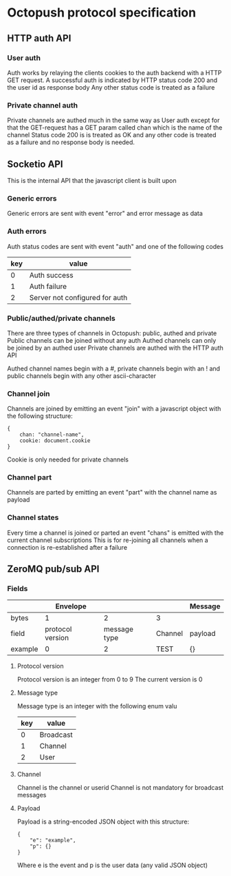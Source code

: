 * Octopush protocol specification

** HTTP auth API

*** User auth
    Auth works by relaying the clients cookies to the auth backend with a HTTP GET request.
    A successful auth is indicated by HTTP status code 200 and the user id as response body
    Any other status code is treated as a failure

*** Private channel auth
    Private channels are authed much in the same way as User auth except for that the GET-request has a GET param called chan which is the name of the channel
    Status code 200 is is treated as OK and any other code is treated as a failure and no response body is needed.

** Socketio API
   This is the internal API that the javascript client is built upon

*** Generic errors
    Generic errors are sent with event "error" and error message as data

*** Auth errors
    Auth status codes are sent with event "auth" and one of the following codes
|-----+--------------------------------|
| key | value                          |
|-----+--------------------------------|
|   0 | Auth success                   |
|   1 | Auth failure                   |
|   2 | Server not configured for auth |
|-----+--------------------------------|

*** Public/authed/private channels
    There are three types of channels in Octopush: public, authed and private
    Public channels can be joined without any auth
    Authed channels can only be joined by an authed user
    Private channels are authed with the HTTP auth API
    
    Authed channel names begin with a #, private channels begin with an ! and public channels begin with any other ascii-character

*** Channel join
    Channels are joined by emitting an event "join" with a javascript object with the following structure:
: {
:     chan: "channel-name",
:     cookie: document.cookie
: }
    Cookie is only needed for private channels

*** Channel part
    Channels are parted by emitting an event "part" with the channel name as payload

*** Channel states
    Every time a channel is joined or parted an event "chans" is emitted with the current channel subscriptions
    This is for re-joining all channels when a connection is re-established after a failure

** ZeroMQ pub/sub API

*** Fields
|---------+------------------+--------------+---------+---------|
|         |         Envelope |              |         | Message |
|---------+------------------+--------------+---------+---------|
| bytes   |                1 |            2 | 3       |         |
|---------+------------------+--------------+---------+---------|
| field   | protocol version | message type | Channel | payload |
| example |                0 |            2 | TEST    | {}      |
|---------+------------------+--------------+---------+---------|

**** Protocol version
     Protocol version is an integer from 0 to 9
     The current version is 0

**** Message type
     Message type is an integer with the following enum valu
|-----+-----------|
| key | value     |
|-----+-----------|
|   0 | Broadcast |
|   1 | Channel   |
|   2 | User      |
|-----+-----------|

**** Channel
     Channel is the channel or userid
     Channel is not mandatory for broadcast messages

**** Payload
     Payload is a string-encoded JSON object with this structure:
: {
:     "e": "example",
:     "p": {}
: }
     Where e is the event and p is the user data (any valid JSON object)

